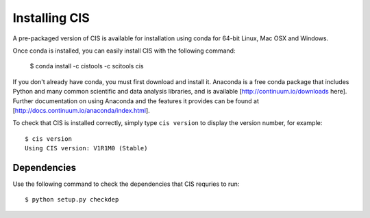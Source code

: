 
==============
Installing CIS
==============

A pre-packaged version of CIS is available for installation using conda for 64-bit Linux, Mac OSX and Windows.

Once conda is installed, you can easily install CIS with the following command:

    $ conda install -c cistools -c scitools cis


If you don't already have conda, you must first download and install it. Anaconda is a free conda package that includes Python and many common scientific and data analysis libraries, and is available [http://continuum.io/downloads here]. Further documentation on using Anaconda and the features it provides can be found at [http://docs.continuum.io/anaconda/index.html].

To check that CIS is installed correctly, simply type ``cis version`` to display the version number, for example::

    $ cis version
    Using CIS version: V1R1M0 (Stable)

Dependencies
============

Use the following command to check the dependencies that CIS requries to run::

    $ python setup.py checkdep


